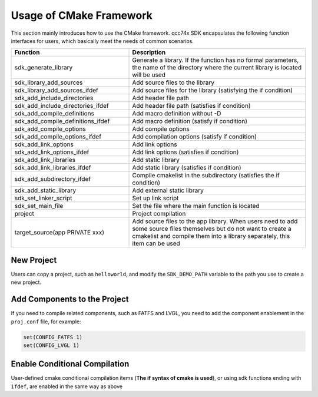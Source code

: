 Usage of CMake Framework
================================

This section mainly introduces how to use the CMake framework. qcc74x SDK encapsulates the following function interfaces for users, which basically meet the needs of common scenarios.

.. list-table::
    :widths: 40 60
    :header-rows: 1

    * - Function
      - Description
    * - sdk_generate_library
      - Generate a library. If the function has no formal parameters, the name of the directory where the current library is located will be used
    * - sdk_library_add_sources
      - Add source files to the library
    * - sdk_library_add_sources_ifdef
      - Add source files for the library (satisfying the if condition)
    * - sdk_add_include_directories
      - Add header file path
    * - sdk_add_include_directories_ifdef
      - Add header file path (satisfies if condition)
    * - sdk_add_compile_definitions
      - Add macro definition without -D
    * - sdk_add_compile_definitions_ifdef
      - Add macro definition (satisfy if condition)
    * - sdk_add_compile_options
      - Add compile options
    * - sdk_add_compile_options_ifdef
      - Add compilation options (satisfy if condition)
    * - sdk_add_link_options
      - Add link options
    * - sdk_add_link_options_ifdef
      - Add link options (satisfies if condition)
    * - sdk_add_link_libraries
      - Add static library
    * - sdk_add_link_libraries_ifdef
      - Add static library (satisfies if condition)
    * - sdk_add_subdirectory_ifdef
      - Compile cmakelist in the subdirectory (satisfies the if condition)
    * - sdk_add_static_library
      - Add external static library
    * - sdk_set_linker_script
      - Set up link script
    * - sdk_set_main_file
      - Set the file where the main function is located
    * - project
      - Project compilation
    * - target_source(app PRIVATE xxx)
      - Add source files to the app library. When users need to add some source files themselves but do not want to create a cmakelist and compile them into a library separately, this item can be used

New Project
----------------

Users can copy a project, such as ``helloworld``, and modify the ``SDK_DEMO_PATH`` variable to the path you use to create a new project.

Add Components to the Project
--------------------------------------

If you need to compile related components, such as FATFS and LVGL, you need to add the component enablement in the ``proj.conf`` file, for example:

.. code-block:: c

    set(CONFIG_FATFS 1)
    set(CONFIG_LVGL 1)

Enable Conditional Compilation
--------------------------------------

User-defined cmake conditional compilation items (**The if syntax of cmake is used**), or using sdk functions ending with ``ifdef``, are enabled in the same way as above

